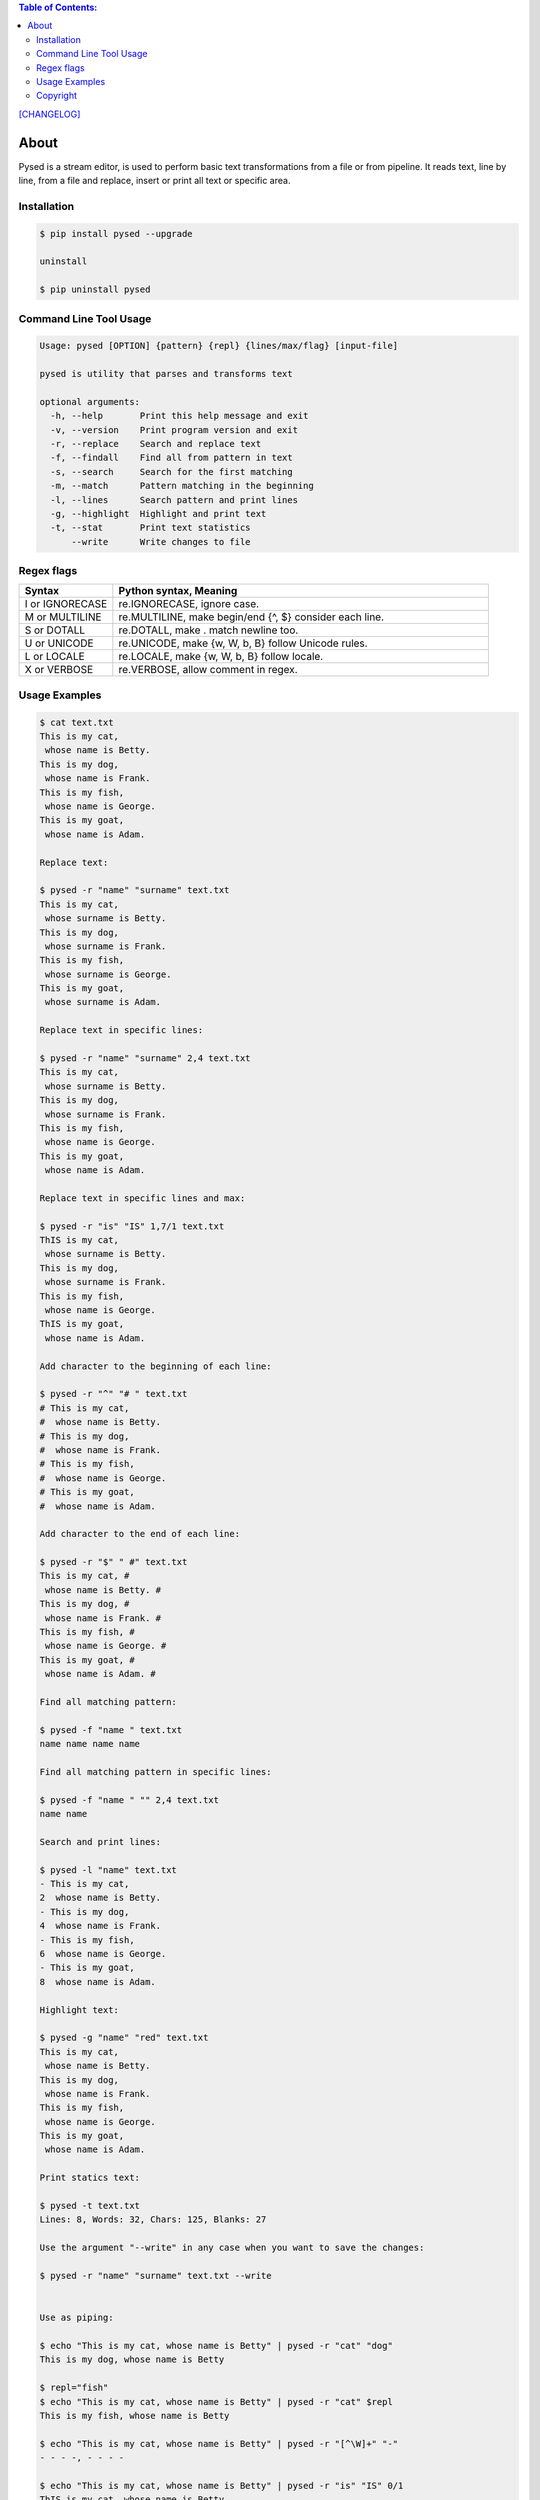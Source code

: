 .. image:: https://img.shields.io/github/release/dslackw/pysed.svg
    :target: https://github.com/dslackw/pysed/releases
.. image:: https://travis-ci.org/dslackw/pysed.svg?branch=master
    :target: https://travis-ci.org/dslackw/pysed
.. image:: https://landscape.io/github/dslackw/pysed/master/landscape.png
    :target: https://landscape.io/github/dslackw/pysed/master
.. image:: https://img.shields.io/codacy/5ef917a8c6354d8f9d984183c8fb5847.svg
    :target: https://www.codacy.com/public/dzlatanidis/pysed/dashboard
.. image:: https://img.shields.io/pypi/dm/pysed.svg
    :target: https://pypi.python.org/pypi/pysed
.. image:: https://img.shields.io/badge/license-GPLv3-blue.svg
    :target: https://github.com/dslackw/pysed
.. image:: https://img.shields.io/github/stars/dslackw/pysed.svg
    :target: https://github.com/dslackw/pysed
.. image:: https://img.shields.io/github/forks/dslackw/pysed.svg
    :target: https://github.com/dslackw/pysed
.. image:: https://img.shields.io/github/issues/dslackw/pysed.svg
    :target: https://github.com/dslackw/pysed/issues

.. contents:: Table of Contents:


`[CHANGELOG] <https://github.com/dslackw/pysed/blob/master/CHANGELOG>`_


About
=====

Pysed is a stream editor, is used to perform basic text transformations
from a file or from pipeline. It reads text, line by line, from a file 
and replace, insert or print all text or specific area.


Installation
------------

.. code-block:: bash

    $ pip install pysed --upgrade

    uninstall

    $ pip uninstall pysed
        

Command Line Tool Usage
-----------------------

.. code-block:: bash

    Usage: pysed [OPTION] {pattern} {repl} {lines/max/flag} [input-file]

    pysed is utility that parses and transforms text

    optional arguments:
      -h, --help       Print this help message and exit
      -v, --version    Print program version and exit
      -r, --replace    Search and replace text
      -f, --findall    Find all from pattern in text
      -s, --search     Search for the first matching
      -m, --match      Pattern matching in the beginning
      -l, --lines      Search pattern and print lines
      -g, --highlight  Highlight and print text
      -t, --stat       Print text statistics
          --write      Write changes to file


Regex flags
------------------

.. list-table::
   :widths: 20 80
   :header-rows: 1

   * - Syntax	
     - Python syntax,	Meaning
   * - I or IGNORECASE	
     - re.IGNORECASE,	ignore case.
   * - M or MULTILINE	
     - re.MULTILINE,	make begin/end {^, $} consider each line.
   * - S or DOTALL	
     - re.DOTALL,	make . match newline too.
   * - U or UNICODE
     - re.UNICODE,	make {\w, \W, \b, \B} follow Unicode rules.
   * - L or LOCALE
     - re.LOCALE,	make {\w, \W, \b, \B} follow locale.
   * - X or VERBOSE	
     - re.VERBOSE,	allow comment in regex.

          
Usage Examples
--------------

.. code-block:: bash

    $ cat text.txt
    This is my cat,
     whose name is Betty.
    This is my dog,
     whose name is Frank.
    This is my fish,
     whose name is George.
    This is my goat,
     whose name is Adam.
    
    Replace text:

    $ pysed -r "name" "surname" text.txt
    This is my cat,
     whose surname is Betty.
    This is my dog,
     whose surname is Frank.
    This is my fish,
     whose surname is George.
    This is my goat,
     whose surname is Adam.

    Replace text in specific lines:
    
    $ pysed -r "name" "surname" 2,4 text.txt
    This is my cat,
     whose surname is Betty.
    This is my dog,
     whose surname is Frank.
    This is my fish,
     whose name is George.
    This is my goat,
     whose name is Adam.
     
    Replace text in specific lines and max:
    
    $ pysed -r "is" "IS" 1,7/1 text.txt
    ThIS is my cat,
     whose surname is Betty.
    This is my dog,
     whose surname is Frank.
    This is my fish,
     whose name is George.
    ThIS is my goat,
     whose name is Adam.

    Add character to the beginning of each line:

    $ pysed -r "^" "# " text.txt
    # This is my cat,
    #  whose name is Betty.
    # This is my dog,
    #  whose name is Frank.
    # This is my fish,
    #  whose name is George.
    # This is my goat,
    #  whose name is Adam.
    
    Add character to the end of each line:
    
    $ pysed -r "$" " #" text.txt
    This is my cat, #
     whose name is Betty. #
    This is my dog, #
     whose name is Frank. #
    This is my fish, #
     whose name is George. #
    This is my goat, #
     whose name is Adam. #
    
    Find all matching pattern: 

    $ pysed -f "name " text.txt
    name name name name
    
    Find all matching pattern in specific lines: 

    $ pysed -f "name " "" 2,4 text.txt
    name name
    
    Search and print lines:
    
    $ pysed -l "name" text.txt
    - This is my cat,
    2  whose name is Betty.
    - This is my dog,
    4  whose name is Frank.
    - This is my fish,
    6  whose name is George.
    - This is my goat,
    8  whose name is Adam.
    
    Highlight text:

    $ pysed -g "name" "red" text.txt
    This is my cat,
     whose name is Betty.
    This is my dog,
     whose name is Frank.
    This is my fish,
     whose name is George.
    This is my goat,
     whose name is Adam.

    Print statics text:

    $ pysed -t text.txt
    Lines: 8, Words: 32, Chars: 125, Blanks: 27

    Use the argument "--write" in any case when you want to save the changes:
    
    $ pysed -r "name" "surname" text.txt --write

    
    Use as piping:

    $ echo "This is my cat, whose name is Betty" | pysed -r "cat" "dog"
    This is my dog, whose name is Betty

    $ repl="fish"
    $ echo "This is my cat, whose name is Betty" | pysed -r "cat" $repl
    This is my fish, whose name is Betty
    
    $ echo "This is my cat, whose name is Betty" | pysed -r "[^\W]+" "-"
    - - - -, - - - -
    
    $ echo "This is my cat, whose name is Betty" | pysed -r "is" "IS" 0/1
    ThIS is my cat, whose name is Betty

    $ echo "910a13de57dfbdf6f06675db975f8407" | pysed -r "[^\d+]"
    91013576066759758407

    $ echo "910a13de57dfbdf6f06675db975f8407" | pysed -f "\d+"
    910 13 57 6 06675 975 8407
    
    $ echo "910a13de57dfbdf6f06675db975f8407" | pysed -s "\d+"
    910
    
    $ echo "910a13de57dfbdf6f06675db975f8407" | pysed -s "(\d+)(\w+)" "" 0/1
    910
    
    $ echo "910a13de57dfbdf6f06675db975f8407" | pysed -s "(\d+)(\w+)" "" 0/2
    a13de57dfbdf6f06675db975f8407

    $ echo "The temperature today is at +12 degrees Celsius" | pysed -s ".\d+"
    +12
    
    $ echo "/usr/local/bin" | pysed -r "/local" ""
    /usr/bin

    $ echo "/usr/local/bin" | pysed -r "/LoCal" "" //IGNORECASE
    /usr/bin

    Use with command "find". You can use "find" and "pysed" commands in combination to find 
    and replace text in multiple files. For example:

    $ find . -name *.py -exec pysed -r "lefttext" "righttext" {} --write \;
    
    this command finds 'lefttext' string in all python files and replace it with 'righttext'.

Please report `Issues <https://github.com/dslackw/pysed/issues>`_

Copyright 
---------

- Copyright © Dimitris Zlatanidis
- Linux is a Registered Trademark of Linus Torvalds.
